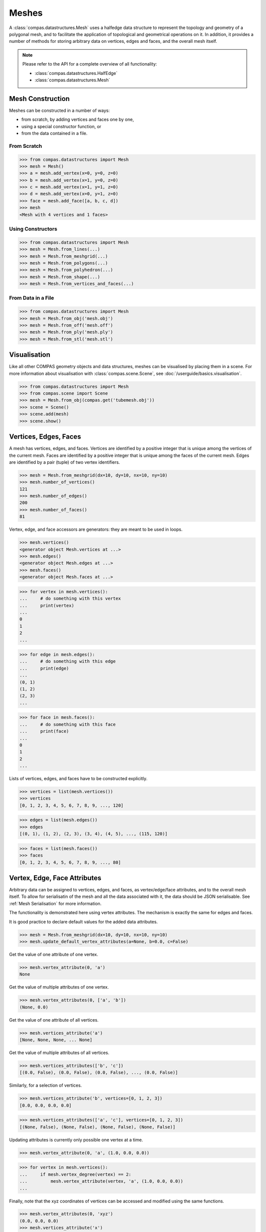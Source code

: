********************************************************************************
Meshes
********************************************************************************

.. rst-class:: lead

A :class:`compas.datastructures.Mesh` uses a halfedge data structure to represent the topology and geometry of a polygonal mesh,
and to facilitate the application of topological and geometrical operations on it.
In addition, it provides a number of methods for storing arbitrary data on vertices, edges and faces, and the overall mesh itself.

.. note::

    Please refer to the API for a complete overview of all functionality:

    * :class:`compas.datastructures.HalfEdge`
    * :class:`compas.datastructures.Mesh`


Mesh Construction
=================

Meshes can be constructed in a number of ways:

* from scratch, by adding vertices and faces one by one,
* using a special constructor function, or
* from the data contained in a file.

From Scratch
------------

>>> from compas.datastructures import Mesh
>>> mesh = Mesh()
>>> a = mesh.add_vertex(x=0, y=0, z=0)
>>> b = mesh.add_vertex(x=1, y=0, z=0)
>>> c = mesh.add_vertex(x=1, y=1, z=0)
>>> d = mesh.add_vertex(x=0, y=1, z=0)
>>> face = mesh.add_face([a, b, c, d])
>>> mesh
<Mesh with 4 vertices and 1 faces>

Using Constructors
------------------

>>> from compas.datastructures import Mesh
>>> mesh = Mesh.from_lines(...)
>>> mesh = Mesh.from_meshgrid(...)
>>> mesh = Mesh.from_polygons(...)
>>> mesh = Mesh.from_polyhedron(...)
>>> mesh = Mesh.from_shape(...)
>>> mesh = Mesh.from_vertices_and_faces(...)

From Data in a File
-------------------

>>> from compas.datastructures import Mesh
>>> mesh = Mesh.from_obj('mesh.obj')
>>> mesh = Mesh.from_off('mesh.off')
>>> mesh = Mesh.from_ply('mesh.ply')
>>> mesh = Mesh.from_stl('mesh.stl')


Visualisation
=============

Like all other COMPAS geometry objects and data structures, meshes can be visualised by placing them in a scene.
For more information about visualisation with :class:`compas.scene.Scene`, see :doc:`/userguide/basics.visualisation`.

>>> from compas.datastructures import Mesh
>>> from compas.scene import Scene
>>> mesh = Mesh.from_obj(compas.get('tubemesh.obj'))
>>> scene = Scene()
>>> scene.add(mesh)
>>> scene.show()

.. figure:: /_images/userguide/basics.datastructures.meshes.tubemesh.png


Vertices, Edges, Faces
======================

A mesh has vertices, edges, and faces.
Vertices are identified by a positive integer that is unique among the vertices of the current mesh.
Faces are identified by a positive integer that is unique among the faces of the current mesh.
Edges are identified by a pair (tuple) of two vertex identifiers.

>>> mesh = Mesh.from_meshgrid(dx=10, dy=10, nx=10, ny=10)
>>> mesh.number_of_vertices()
121
>>> mesh.number_of_edges()
200
>>> mesh.number_of_faces()
81

Vertex, edge, and face accessors are generators: they are meant to be used in loops.

>>> mesh.vertices()
<generator object Mesh.vertices at ...>
>>> mesh.edges()
<generator object Mesh.edges at ...>
>>> mesh.faces()
<generator object Mesh.faces at ...>

>>> for vertex in mesh.vertices():
...     # do something with this vertex
...     print(vertex)
...
0
1
2
...

>>> for edge in mesh.edges():
...     # do something with this edge
...     print(edge)
...
(0, 1)
(1, 2)
(2, 3)
...

>>> for face in mesh.faces():
...     # do something with this face
...     print(face)
...
0
1
2
...

Lists of vertices, edges, and faces have to be constructed explicitly.

>>> vertices = list(mesh.vertices())
>>> vertices
[0, 1, 2, 3, 4, 5, 6, 7, 8, 9, ..., 120]

>>> edges = list(mesh.edges())
>>> edges
[(0, 1), (1, 2), (2, 3), (3, 4), (4, 5), ..., (115, 120)]

>>> faces = list(mesh.faces())
>>> faces
[0, 1, 2, 3, 4, 5, 6, 7, 8, 9, ..., 80]


Vertex, Edge, Face Attributes
=============================

Arbitrary data can be assigned to vertices, edges, and faces, as vertex/edge/face attributes, and to the overall mesh itself.
To allow for serialisatin of the mesh and all the data associated with it, the data should be JSON serialisable.
See :ref:`Mesh Serialisation` for more information.

The functionality is demonstrated here using vertex attributes.
The mechanism is exactly the same for edges and faces.

It is good practice to declare default values for the added data attributes.

>>> mesh = Mesh.from_meshgrid(dx=10, dy=10, nx=10, ny=10)
>>> mesh.update_default_vertex_attributes(a=None, b=0.0, c=False)

Get the value of one attribute of one vertex.

>>> mesh.vertex_attribute(0, 'a')
None

Get the value of multiple attributes of one vertex.

>>> mesh.vertex_attributes(0, ['a', 'b'])
(None, 0.0)

Get the value of one attribute of all vertices.

>>> mesh.vertices_attribute('a')
[None, None, None, ... None]

Get the value of multiple attributes of all vertices.

>>> mesh.vertices_attributes(['b', 'c'])
[(0.0, False), (0.0, False), (0.0, False), ..., (0.0, False)]

Similarly, for a selection of vertices.

>>> mesh.vertices_attribute('b', vertices=[0, 1, 2, 3])
[0.0, 0.0, 0.0, 0.0]

>>> mesh.vertices_attributes(['a', 'c'], vertices=[0, 1, 2, 3])
[(None, False), (None, False), (None, False), (None, False)]

Updating attributes is currently only possible one vertex at a time.

>>> mesh.vertex_attribute(0, 'a', (1.0, 0.0, 0.0))

>>> for vertex in mesh.vertices():
...     if mesh.vertex_degree(vertex) == 2:
...         mesh.vertex_attribute(vertex, 'a', (1.0, 0.0, 0.0))
...

Finally, note that the xyz coordinates of vertices can be accessed and modified using the same functions.

>>> mesh.vertex_attributes(0, 'xyz')
(0.0, 0.0, 0.0)
>>> mesh.vertices_attribute('x')
[0.0, 1.0, 2.0, ..., 9.0]


Halfedge Data Structure
=======================

The topology of a mesh is stored in a halfedge data structure.
In this data structure, vertices are connected to other vertices, and faces to other faces, via edges.
An edge has two connected vertices, and at most two connected faces.
Each each is split into two halfedges, one for each of the connected faces.
If an edge has only one connected face, the edge is on the boundary.

Note that in a mesh constructed using :meth:`compas.datastructures.Mesh.from_meshgrid`, the vertices are organised in a specific way.
We will use that structure to explain some of the topological concepts more easily.

>>> mesh = Mesh.from_meshgrid(dx=9, nx=9)

>>> for i in range(0, 10):
>>>     print(mesh.is_vertex_on_boundary(i))
...
True
True
True
True
True
True
True
True
True
True

.. figure:: /_images/userguide/basics.datastructures.meshes.meshgrid-column0.png


>>> for i in range(30, 40):
>>>     print(mesh.is_vertex_on_boundary(i))
...
True
False
False
False
False
False
False
False
False
True

.. figure:: /_images/userguide/basics.datastructures.meshes.meshgrid-column3.png


Halfedge Cycles
---------------

The vertices of a face of the mesh are ordered in a continuous cycle.
Every two consecutive vertices are connected by a halfedge of the face.
Like the vertices, the halfedges of a face form a continuous cycle.
In a valid halfedge mesh, all the cycle directions are consisten.
By cycling the faces, each edge is traversed exactly twice,
in opposite direction, except fo the edges on the boundary.

>>> for face in mesh.faces():
...     for edge in mesh.face_halfedges(face):
...         print(mesh.halfedge_face(edge) == face)
...
True
True
...
True

.. figure:: /_images/userguide/basics.datastructures.meshes.cycles.png

Using a combination of the halfedge functions, it is possible to traverse the mesh in a number of ways.

* :meth:`compas.datastructures.Mesh.face_halfedges`
* :meth:`compas.datastructures.Mesh.halfedge_face`
* :meth:`compas.datastructures.Mesh.halfedge_before`
* :meth:`compas.datastructures.Mesh.halfedge_after`


Neighbours
----------

>>> for i, nbr in enumerate(mesh.vertex_neighbors(23, ordered=True)):
...     print(i, nbr)
...
0 22
1 13
2 24
3 33

.. figure:: /_images/userguide/basics.datastructures.meshes.vertex-neighbours.png

>>> for i, face in enumerate(mesh.vertex_faces(23)):
...    print(i, face)
...
0 20
1 11
2 12
3 21

.. figure:: /_images/userguide/basics.datastructures.meshes.vertex-faces.png

>>> for i, nbr in enumerate(mesh.face_neighbors(21)):
...     print(i, nbr)
...
0 20
1 22
2 23
3 24

.. figure:: /_images/userguide/basics.datastructures.meshes.face-neighbours.png


Loops and Strips
----------------

>>> for edge in mesh.halfedge_loop((32, 33)):
...     print(edge)
...
(32, 33)
(33, 34)
(34, 35)
(35, 36)
(36, 37)
(37, 38)
(38, 39)

>>> for edge in mesh.edge_loop((62, 63)):
...     print(edge)
...
(60, 61)
(61, 62)
(62, 63)
(63, 64)
(64, 65)
(65, 66)
(66, 67)
(67, 68)
(68, 69)

.. figure:: /_images/userguide/basics.datastructures.meshes.edge-loop.png

>>> for edge in mesh.edge_strip((20, 30)):
...     print(edge)
...
(20, 30)
(21, 31)
(22, 32)
(23, 33)
(24, 34)
(25, 35)
(26, 36)
(27, 37)
(28, 38)
(29, 39)

.. figure:: /_images/userguide/basics.datastructures.meshes.edge-strip.png

Mesh Geometry
=============

* vertex_point
* vertex_area
* vertex_normal
* vertex_laplacian
* vertex_curvature

* face_area
* face_normal
* face_flatness
* face_circle
* face_centroid
* face_polygon

* edge_vector
* edge_line
* edge_midpoint
* edge_length
* edge_direction


Filtering
=========

* vertices_where
* edges_where
* faces_where


Mesh Serialisation
==================

>>> mesh.to_json('mesh.json')
>>> mesh = Mesh.from_json('mesh.json')
>>> mesh
<Mesh with 121 vertices and 200 faces>

>>> s = mesh.to_jsonstring()
>>> mesh = Mesh.from_jsonstring(s)
>>> mesh
<Mesh with 121 vertices and 200 faces>

>>> session = {'mesh': mesh, 'a': 1, 'b': 2}
>>> compas.json_dump(session, 'session.json')
>>> session = compas.json_load('session.json')
>>> mesh = session['mesh']
>>> mesh
<Mesh with 121 vertices and 200 faces>


A Simple Example
================

* mesh from obj
* mesh delete faces
* mesh remesh
* mesh dual
* mesh frame subdivision
* mesh to FE mesh
